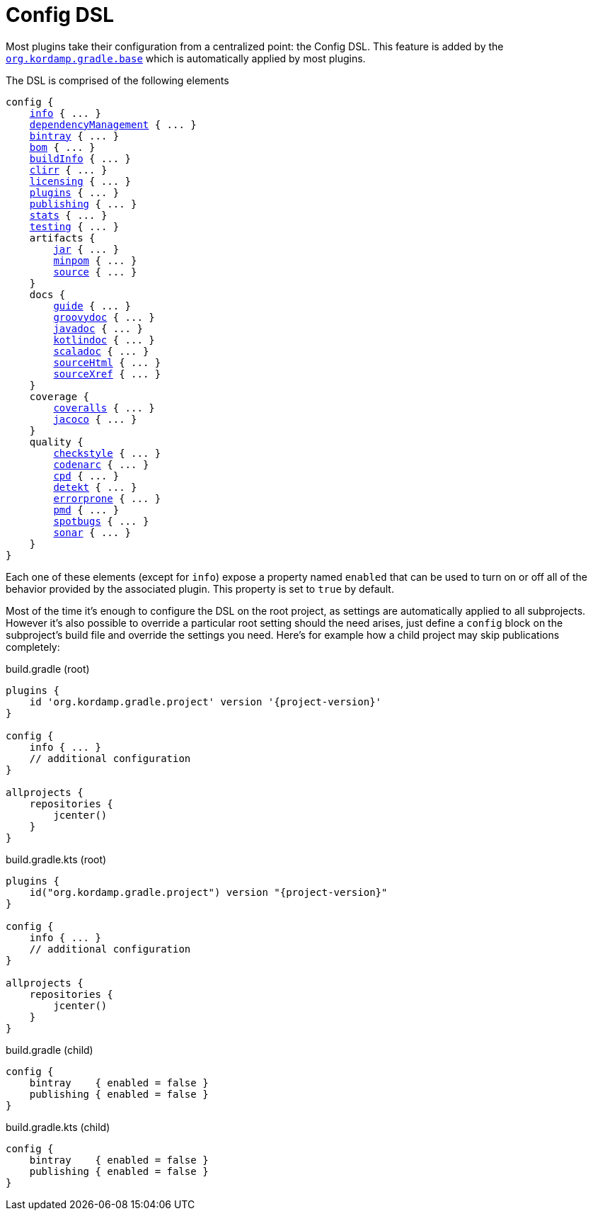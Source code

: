 
[[_config_dsl]]
= Config DSL

Most plugins take their configuration from a centralized point: the Config DSL. This feature is added by the
`<<_org_kordamp_gradle_base,org.kordamp.gradle.base>>` which is automatically applied by most plugins.

The DSL is comprised of the following elements

[source,groovy]
[subs="+macros"]
----
config {
    <<_org_kordamp_gradle_base,info>> { ... }
    <<_base_dependencyManagement,dependencyManagement>> { ... }
    <<_org_kordamp_gradle_bintray,bintray>> { ... }
    <<_org_kordamp_gradle_bom,bom>> { ... }
    <<_org_kordamp_gradle_buildinfo,buildInfo>> { ... }
    <<_org_kordamp_gradle_clirr,clirr>> { ... }
    <<_org_kordamp_gradle_licensing,licensing>> { ... }
    <<_org_kordamp_gradle_plugins,plugins>> { ... }
    <<_org_kordamp_gradle_publishing,publishing>> { ... }
    <<_org_kordamp_gradle_sourcestats,stats>> { ... }
    <<_org_kordamp_gradle_testing,testing>> { ... }
    artifacts {
        <<_org_kordamp_gradle_jar,jar>> { ... }
        <<_org_kordamp_gradle_minpom,minpom>> { ... }
        <<_org_kordamp_gradle_source,source>> { ... }
    }
    docs {
        <<_org_kordamp_gradle_guide,guide>> { ... }
        <<_org_kordamp_gradle_groovydoc,groovydoc>> { ... }
        <<_org_kordamp_gradle_javadoc,javadoc>> { ... }
        <<_org_kordamp_gradle_kotlindoc,kotlindoc>> { ... }
        <<_org_kordamp_gradle_scaladoc,scaladoc>> { ... }
        <<_org_kordamp_gradle_sourcehtml,sourceHtml>> { ... }
        <<_org_kordamp_gradle_sourcexref,sourceXref>> { ... }
    }
    coverage {
        <<_org_kordamp_gradle_coveralls,coveralls>> { ... }
        <<_org_kordamp_gradle_jacoco,jacoco>> { ... }
    }
    quality {
        <<_org_kordamp_gradle_checkstyle,checkstyle>> { ... }
        <<_org_kordamp_gradle_codenarc,codenarc>> { ... }
        <<_org_kordamp_gradle_cpd,cpd>> { ... }
        <<_org_kordamp_gradle_detekt,detekt>> { ... }
        <<_org_kordamp_gradle_errorprone,errorprone>> { ... }
        <<_org_kordamp_gradle_pmd,pmd>> { ... }
        <<_org_kordamp_gradle_spotbugs,spotbugs>> { ... }
        <<_org_kordamp_gradle_sonar,sonar>> { ... }
    }
}
----

Each one of these elements (except for `info`) expose a property named `enabled` that can be used to turn on or
off all of the behavior provided by the associated plugin. This property is set to `true` by default.

Most of the time it's enough to configure the DSL on the root project, as settings are automatically applied to all subprojects.
However it's also possible to override a particular root setting should the need arises, just define a `config` block
on the subproject's build file and override the settings you need. Here's for example how a child project may skip
publications completely:

[source,groovy,indent=0,subs="verbatim,attributes",role="primary"]
.build.gradle (root)
----
plugins {
    id 'org.kordamp.gradle.project' version '{project-version}'
}

config {
    info { ... }
    // additional configuration
}

allprojects {
    repositories {
        jcenter()
    }
}
----

[source,kotlin,indent=0,subs="verbatim,attributes",role="secondary"]
.build.gradle.kts (root)
----
plugins {
    id("org.kordamp.gradle.project") version "{project-version}"
}

config {
    info { ... }
    // additional configuration
}

allprojects {
    repositories {
        jcenter()
    }
}
----

[source,groovy,indent=0,subs="verbatim,attributes",role="primary"]
.build.gradle (child)
----
config {
    bintray    { enabled = false }
    publishing { enabled = false }
}
----

[source,kotlin,indent=0,subs="verbatim,attributes",role="secondary"]
.build.gradle.kts (child)
----
config {
    bintray    { enabled = false }
    publishing { enabled = false }
}
----

